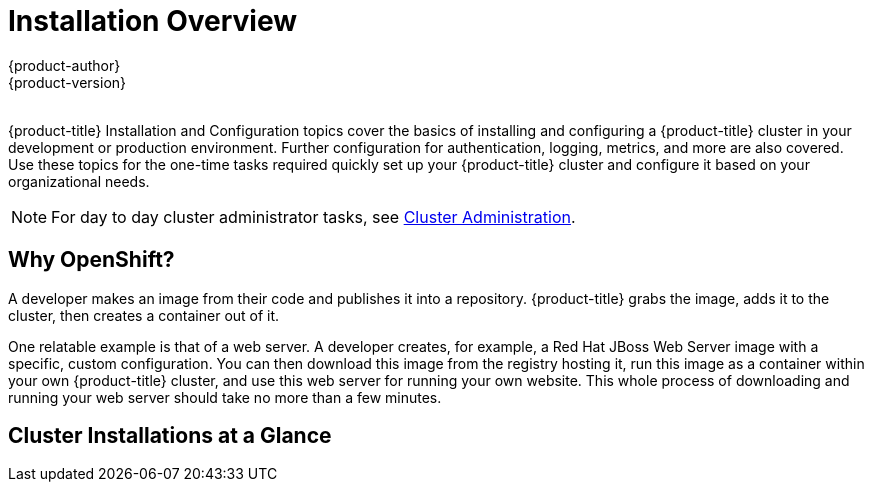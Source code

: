 [[install-config-index]]
= Installation Overview
{product-author}
{product-version}
:data-uri:
:icons:
:experimental:
:toc: macro
:toc-title:
:prewrap!:

{nbsp} +
{product-title} Installation and Configuration topics cover the basics of
installing and configuring a {product-title} cluster in your development or
production environment. Further configuration for authentication, logging,
metrics, and more are also covered. Use these topics for the one-time tasks
required quickly set up your {product-title} cluster and configure it based on
your organizational needs.

[NOTE]
====
For day to day cluster administrator tasks, see
xref:../admin_guide/index.adoc#admin-guide-index[Cluster Administration].
====

== Why OpenShift?

A developer makes an image from their code and publishes it into a repository.
{product-title} grabs the image, adds it to the cluster, then creates a
container out of it.

One relatable example is that of a web server. A developer creates, for example,
a Red Hat JBoss Web Server image with a specific, custom configuration. You can
then download this image from the registry hosting it, run this image as a
container within your own {product-title} cluster, and use this web server for
running your own website. This whole process of downloading and running your web
server should take no more than a few minutes.

[[cluster-installations-at-a-glance]]
== Cluster Installations at a Glance

ifdef::openshift-enterprise[]
The
xref:../../install_config/install/quick_install.adoc#install-config-install-quick-install[quick
installation] method allows you to use an interactive CLI utility to install
{product-title} across a set of hosts. This quick installer is a self-contained
wrapper intended for usage on a Red Hat Enterprise Linux (RHEL) 7 system, but
can deploy to RHEL 7 or RHEL Atomic Host 7 systems.
endif::[]

ifdef::openshift-origin[]
You can quickly get {product-title} running by choosing an installation method
in
xref:../../getting_started/administrators.adoc#getting-started-administrators[Getting
Started for Administrators].
endif::[]

ifdef::openshift-origin,openshift-enterprise[]
The
xref:../../install_config/install/advanced_install.adoc#install-config-install-advanced-install[advanced
installation] method goes a step further and provides even more configuration
options. By defining an inventory file, you can run the Ansible playbooks
powering the quick installer directly to deploy your {product-title} cluster.

Installing an {product-title} cluster involves the following main steps, which
this documentation guides you through in later sections:

. **Choose an installation method: quick or advanced.** See
xref:which-install-method[Which Method Should You Use?] for recommendations.
. Because {product-title} runs as a distributed system in a cluster across
multiple hosts, **decide how large you want your cluster to be**. See
xref:../../install_config/install/prerequisites.html#host-recommendations[Host
Recommendations] for sizing details. For example:
.. Decide whether you want a single master or highly-available clustered masters.
.. Decide how many nodes you require.
. **Run through all
xref:../../install_config/install/prerequisites.adoc#install-config-install-prerequisites[Prerequisites]** to prepare all hosts intended for the cluster.
. **Start the installation** by following the topic for your chosen installation
method:
.. For
xref:../../install_config/install/quick_install.adoc#install-config-install-quick-install[quick
installations], this involves running the `atomic-openshift-installer` command
and answering a series of questions via the interactive CLI about your intended
cluster before the automated Ansible-based installation is kicked off.
.. For
xref:../../install_config/install/advanced_install.adoc#install-config-install-advanced-install[advanced
installations], this involves defining an inventory file
(*_/etc/ansible/hosts_*) that describes the location, components, and
configuration for all hosts, plus any other cluster configuration settings, then
running the Ansible playbooks directly to kick off the installation.


[[which-install-method]]
== Which Method Should You Use?

Both the quick and advanced installations methods are supported for development
and production environments. If you want to quickly get {product-title} up and
running to try out for the first time, use the quick installer and let the
interactive CLI guide you through the configuration options relevant to your
environment.

For the most control over your cluster's configuration, you can use the advanced
installation method. This method is particularly suited if you are already
familiar with Ansible. However, following along with the {product-title}
documentation should equip you with enough information to reliably deploy your
cluster and continue to manage its configuration post-deployment using the
provided Ansible playbooks directly.

If you install initially using the quick installer, you can always further tweak
your cluster's configuration and adjust the number of hosts in the cluster using
the same installer tool. If you wanted to later switch to using the advanced
method, you can create an inventory file for your configuration and carry on
that way.
endif::[]

ifdef::atomic-registry[]
Until an advanced HA installation method has been documented and tested, users
are encouraged to use the
xref:../../registry_quickstart/administrators/index.adoc#registry-quickstart-administrators-index[quickstart
installation method].
endif::[]
